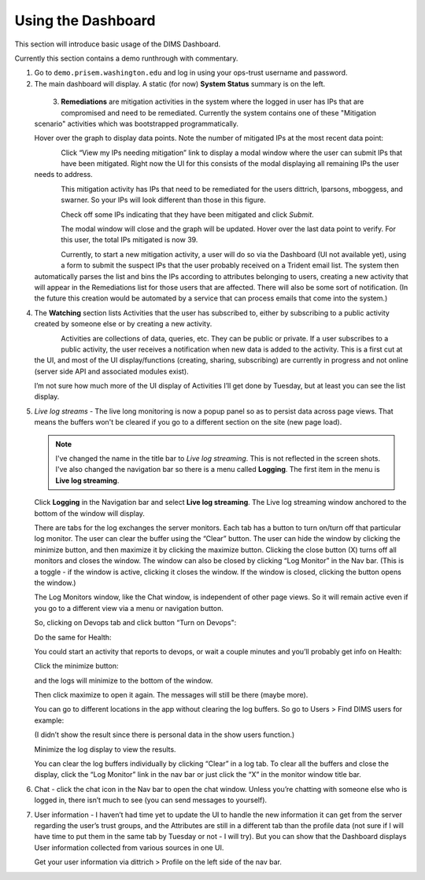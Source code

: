 .. _usingthedashboard:

Using the Dashboard
===================

This section will introduce basic usage of the DIMS Dashboard.

Currently this section contains a demo runthrough with commentary.

1. Go to ``demo.prisem.washington.edu`` and log in using your ops-trust username
   and password.

2. The main dashboard will display. A static (for now) **System Status** summary
   is on the left.

  .. figure:: demo/dashboard.png
     :width: 100%
     :align: left

  ..


3. **Remediations** are mitigation activities in the system where the logged in
   user has IPs that are compromised and need to be remediated.
   Currently the system contains one of these
   "Mitigation scenario" activities which was bootstrapped programmatically.

   Hover over the graph to display data points. Note the number of mitigated IPs
   at the most recent data point:

   .. figure:: demo/remediations1.png
     :width: 100%
     :align: left

   ..

   Click “View my IPs needing mitigation” link to display a modal window where the user can
   submit IPs that have been mitigated. Right now the UI for this consists of the modal
   displaying all remaining IPs the user needs to address.


   .. figure:: demo/view_my_ips.png
     :width: 100%
     :align: left

   ..

   This mitigation activity has IPs that need to be remediated for the users
   dittrich, lparsons, mboggess, and swarner. So your IPs will look different
   than those in this figure.

   .. figure:: demo/remediations2.png
     :width: 100%
     :align: left

   ..

   Check off some IPs indicating that they have been mitigated and click *Submit*.

   .. figure:: demo/remediations3.png
     :width: 100%
     :align: left

   ..

   The modal window will close and the graph will be updated. Hover over the
   last data point to verify. For this user, the total IPs mitigated is now 39.

   .. figure:: demo/remediations4.png
     :width: 100%
     :align: left

   ..

   Currently, to start a new mitigation activity, a user will do so via the
   Dashboard (UI not available yet), using a form to submit the suspect IPs
   that the user probably received on a Trident email list.  The system then automatically parses the list and bins the IPs according to attributes belonging
   to users, creating a new activity that will appear in the Remediations list for
   those users that are affected. There will also be some sort of notification.
   (In the future this creation would be automated by a service that can process
   emails that come into the system.)

..

4. The **Watching** section lists Activities that the user has subscribed to, either by
   subscribing to a public activity created by someone else or by creating a new
   activity.

   .. figure:: demo/activities.png
     :width: 100%
     :align: left

   ..

   Activities are collections of data, queries, etc. They can be public or
   private.  If a user subscribes to a public activity, the user receives a notification
   when new data is added to the activity. This is a first cut at the UI, and most of the
   UI display/functions (creating, sharing, subscribing) are currently in progress and
   not online
   (server side API and associated modules exist).

   I’m not sure how much more of the UI display of Activities I’ll get done by Tuesday,
   but at least you can see the  list display.

..

5. *Live log streams* - The live long monitoring is now a popup panel so as
   to persist data across page views.
   That means the buffers won't be cleared if you go to a different section on the
   site (new page load).

   .. note::

      I've changed the name in the title bar to *Live log streaming*. This is not
      reflected in the screen shots. I've also changed the navigation bar so there is a menu
      called **Logging**. The first item in the menu is **Live log streaming**.

   ..

   Click **Logging** in the Navigation bar and select **Live log streaming**.
   The Live log streaming window anchored to the bottom of the window will display.


   There are tabs for the log exchanges the server monitors. Each tab has a button to turn on/turn off that particular log monitor. The user can clear the buffer using the “Clear” button. The user can hide the window by clicking the minimize button, and then maximize it by clicking the maximize button.  Clicking the close button (X) turns off all monitors and closes the window. The window can also be closed by clicking “Log Monitor” in the Nav bar. (This is  a toggle - if the window is active, clicking it closes the window. If the window is closed, clicking the button opens the window.)

   The Log Monitors window, like the Chat window, is independent of other page views. So it will remain active even if you go to a different view via a menu or navigation button.

   So, clicking on Devops tab and click button “Turn on Devops":

   Do the same for Health:

   You could start an activity that reports to devops, or wait a couple minutes and you’ll probably get info on Health:


   Click the minimize button:

   and the logs will minimize to the bottom of the window.

   Then click maximize to open it again. The messages will still be there (maybe more).

   You can go to different locations in the app without clearing the log buffers. So go to Users > Find DIMS users for example:

   (I didn’t show the result since there is personal data in the show users function.)

   Minimize the log display to view the results.

   You can clear the log buffers individually by clicking “Clear” in a log tab. To clear all the buffers and close the display, click the “Log Monitor” link in the nav bar or just click the “X” in the monitor window title bar.

..

6. Chat - click the chat icon in the Nav bar to open the chat window. Unless you’re
   chatting with someone else who is logged in, there isn’t much to see (you can send messages to yourself).

..

7. User information - I haven’t had time yet to update the UI to handle the new
   information it can get from the server regarding the user’s trust groups, and the Attributes are still in a different tab than the profile data (not sure if I will have time to put them in the same tab by Tuesday or not - I will try). But you can show that the Dashboard displays User information collected from various sources in one UI.

   Get your user information via dittrich > Profile on the left side of the nav bar.


